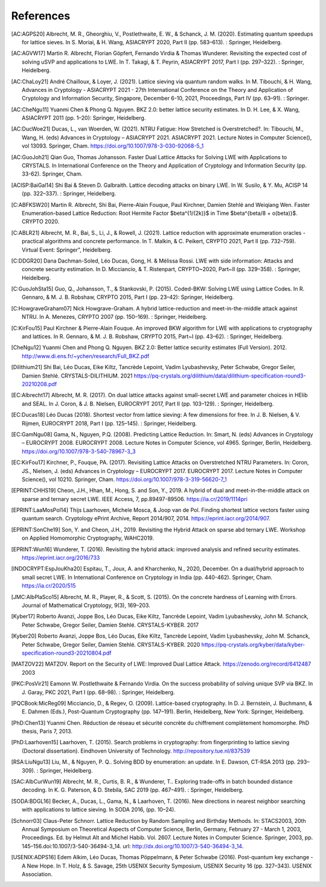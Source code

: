 References
==========
               
.. [AC:AGPS20] Albrecht, M. R., Gheorghiu, V., Postlethwaite, E. W., & Schanck, J. M. (2020). Estimating quantum speedups for lattice sieves. In S. Moriai, & H. Wang, ASIACRYPT 2020, Part II (pp. 583–613). : Springer, Heidelberg.
.. [AC:AGVW17] Martin R. Albrecht, Florian Göpfert, Fernando Virdia & Thomas Wunderer. Revisiting the expected cost of solving uSVP and applications to LWE. In T. Takagi, & T. Peyrin, ASIACRYPT 2017, Part I (pp. 297–322). : Springer, Heidelberg.
.. [AC:ChaLoy21] André Chailloux, & Loyer, J. (2021). Lattice sieving via quantum random walks. In M. Tibouchi, & H. Wang, Advances in Cryptology - ASIACRYPT 2021 - 27th International Conference on the Theory and Application of Cryptology and Information Security, Singapore, December 6-10, 2021, Proceedings, Part IV (pp. 63–91). : Springer.
.. [AC:CheNgu11] Yuanmi Chen & Phong Q. Nguyen. BKZ 2.0: better lattice security estimates. In D. H. Lee, & X. Wang, ASIACRYPT 2011 (pp. 1–20): Springer, Heidelberg.
.. [AC:DucWoe21] Ducas, L., van Woerden, W. (2021). NTRU Fatigue: How Stretched is Overstretched?. In: Tibouchi, M., Wang, H. (eds) Advances in Cryptology – ASIACRYPT 2021. ASIACRYPT 2021. Lecture Notes in Computer Science(), vol 13093. Springer, Cham. https://doi.org/10.1007/978-3-030-92068-5_1
.. [AC:GuoJoh21] Qian Guo, Thomas Johansson. Faster Dual Lattice Attacks for Solving LWE with Applications to CRYSTALS. In International Conference on the Theory and Application of Cryptology and Information Security (pp. 33-62). Springer, Cham.
.. [ACISP:BaiGal14] Shi Bai & Steven D. Galbraith. Lattice decoding attacks on binary LWE. In W. Susilo, & Y. Mu, ACISP 14 (pp. 322–337). : Springer, Heidelberg.
.. [C:ABFKSW20] Martin R. Albrecht, Shi Bai, Pierre-Alain Fouque, Paul Kirchner, Damien Stehlé and Weiqiang Wen. Faster Enumeration-based Lattice Reduction: Root Hermite Factor $beta^{1/(2k)}$ in Time $beta^{beta/8 + o(beta)}$. CRYPTO 2020.
.. [C:ABLR21] Albrecht, M. R., Bai, S., Li, J., & Rowell, J. (2021). Lattice reduction with approximate enumeration oracles - practical algorithms and concrete performance. In T. Malkin, & C. Peikert, CRYPTO 2021, Part II (pp. 732–759). Virtual Event: Springer", Heidelberg.
.. [C:DDGR20] Dana Dachman-Soled, Léo Ducas, Gong, H. & Mélissa Rossi. LWE with side information: Attacks and concrete security estimation. In D. Micciancio, & T. Ristenpart, CRYPTO~2020, Part~II (pp. 329–358). : Springer, Heidelberg.
.. [C:GuoJohSta15] Guo, Q., Johansson, T., & Stankovski, P. (2015). Coded-BKW: Solving LWE using Lattice Codes. In R. Gennaro, & M. J. B. Robshaw, CRYPTO 2015, Part I (pp. 23–42): Springer, Heidelberg.
.. [C:HowgraveGraham07] Nick Howgrave-Graham. A hybrid lattice-reduction and meet-in-the-middle attack against NTRU. In A. Menezes, CRYPTO 2007 (pp. 150–169). : Springer, Heidelberg.
.. [C:KirFou15] Paul Kirchner & Pierre-Alain Fouque. An improved BKW algorithm for LWE with applications to cryptography and lattices. In R. Gennaro, & M. J. B. Robshaw, CRYPTO 2015, Part~I (pp. 43–62). : Springer, Heidelberg.
.. [CheNgu12] Yuanmi Chen and Phong Q. Nguyen. BKZ 2.0: Better lattice security estimates (Full Version). 2012. http://www.di.ens.fr/~ychen/research/Full_BKZ.pdf
.. [Dilithium21] Shi Bai, Léo Ducas, Eike Kiltz, Tancrède Lepoint, Vadim Lyubashevsky, Peter Schwabe, Gregor Seiler, Damien Stehlé. CRYSTALS-DILITHIUM. 2021 https://pq-crystals.org/dilithium/data/dilithium-specification-round3-20210208.pdf
.. [EC:Albrecht17]  Albrecht, M. R. (2017). On dual lattice attacks against small-secret LWE and parameter choices in  HElib and SEAL. In J. Coron, & J. B. Nielsen, EUROCRYPT 2017, Part II (pp. 103–129). : Springer, Heidelberg.
.. [EC:Ducas18] Léo Ducas (2018). Shortest vector from lattice sieving: A few dimensions for free. In J. B. Nielsen, & V. Rijmen, EUROCRYPT 2018, Part I (pp. 125–145). : Springer, Heidelberg.
.. [EC:GamNgu08] Gama, N., Nguyen, P.Q. (2008). Predicting Lattice Reduction. In: Smart, N. (eds) Advances in Cryptology – EUROCRYPT 2008. EUROCRYPT 2008. Lecture Notes in Computer Science, vol 4965. Springer, Berlin, Heidelberg. https://doi.org/10.1007/978-3-540-78967-3_3
.. [EC:KirFou17] Kirchner, P., Fouque, PA. (2017). Revisiting Lattice Attacks on Overstretched NTRU Parameters. In: Coron, JS., Nielsen, J. (eds) Advances in Cryptology – EUROCRYPT 2017. EUROCRYPT 2017. Lecture Notes in Computer Science(), vol 10210. Springer, Cham. https://doi.org/10.1007/978-3-319-56620-7_1 
.. [EPRINT:CHHS19] Cheon, J.H., Hhan, M., Hong, S. and Son, Y., 2019. A hybrid of dual and meet-in-the-middle attack on sparse and ternary secret LWE. IEEE Access, 7, pp.89497-89506. https://ia.cr/2019/1114pri
.. [EPRINT:LaaMosPol14] Thijs Laarhoven, Michele Mosca, & Joop van de Pol. Finding shortest lattice vectors faster using quantum search. Cryptology ePrint Archive, Report 2014/907, 2014. https://eprint.iacr.org/2014/907.
.. [EPRINT:SonChe19] Son, Y. and Cheon, J.H., 2019. Revisiting the Hybrid Attack on sparse abd ternary LWE. Workshop on Applied Homomorphic Cryptography, WAHC2019.
.. [EPRINT:Wun16] Wunderer, T. (2016). Revisiting the hybrid attack: improved analysis and refined security estimates. https://eprint.iacr.org/2016/733
.. [INDOCRYPT:EspJouKha20] Espitau, T., Joux, A. and Kharchenko, N., 2020, December. On a dual/hybrid approach to small secret LWE. In International Conference on Cryptology in India (pp. 440-462). Springer, Cham. https://ia.cr/2020/515
.. [JMC:AlbPlaSco15] Albrecht, M. R., Player, R., & Scott, S. (2015). On the concrete hardness of Learning with Errors. Journal of Mathematical Cryptology, 9(3), 169–203.
.. [Kyber17] Roberto Avanzi, Joppe Bos, Léo Ducas, Eike Kiltz, Tancrède Lepoint, Vadim Lyubashevsky, John M. Schanck, Peter Schwabe, Gregor Seiler, Damien Stehlé. CRYSTALS-KYBER. 2017                     
.. [Kyber20] Roberto Avanzi, Joppe Bos, Léo Ducas, Eike Kiltz, Tancrède Lepoint, Vadim Lyubashevsky, John M. Schanck, Peter Schwabe, Gregor Seiler, Damien Stehlé. CRYSTALS-KYBER. 2020 https://pq-crystals.org/kyber/data/kyber-specification-round3-20210804.pdf
.. [MATZOV22] MATZOV. Report on the Security of LWE: Improved Dual Lattice Attack. https://zenodo.org/record/6412487 2003
.. [PKC:PosVir21] Eamonn W. Postlethwaite & Fernando Virdia. On the success probability of solving unique SVP via BKZ. In J. Garay, PKC 2021, Part I (pp. 68–98). : Springer, Heidelberg.
.. [PQCBook:MicReg09] Micciancio, D., & Regev, O. (2009). Lattice-based cryptography. In D. J. Bernstein, J. Buchmann, & E. Dahmen (Eds.), Post-Quantum Cryptography (pp. 147–191). Berlin, Heidelberg, New York: Springer, Heidelberg.
.. [PhD:Chen13] Yuanmi Chen. Réduction de réseau et sécurité concrète du chiffrement complètement homomorphe. PhD thesis, Paris 7, 2013.
.. [PhD:Laarhoven15] Laarhoven, T. (2015). Search problems in cryptography: from fingerprinting to lattice sieving (Doctoral dissertation). Eindhoven University of Technology. http://repository.tue.nl/837539
.. [RSA:LiuNgu13] Liu, M., & Nguyen, P. Q.. Solving BDD by enumeration: an update. In E. Dawson, CT-RSA 2013 (pp. 293–309). : Springer, Heidelberg.
.. [SAC:AlbCurWun19] Albrecht, M. R., Curtis, B. R., & Wunderer, T.. Exploring trade-offs in batch bounded distance decoding. In K. G. Paterson, & D. Stebila, SAC 2019 (pp. 467–491). : Springer, Heidelberg.
.. [SODA:BDGL16] Becker, A., Ducas, L., Gama, N., & Laarhoven, T. (2016). New directions in nearest neighbor searching with applications to lattice sieving. In SODA 2016, (pp. 10–24).
.. [Schnorr03] Claus-Peter Schnorr. Lattice Reduction by Random Sampling and Birthday Methods. In: STACS2003, 20th Annual Symposium on Theoretical Aspects of Computer Science, Berlin, Germany, February 27 - March 1, 2003, Proceedings. Ed. by Helmut Alt and Michel Habib. Vol. 2607. Lecture Notes in Computer Science. Springer, 2003, pp. 145–156.doi:10.1007/3-540-36494-3_14. url: http://dx.doi.org/10.1007/3-540-36494-3_14.
.. [USENIX:ADPS16] Edem Alkim, Léo Ducas, Thomas Pöppelmann, & Peter Schwabe (2016). Post-quantum key exchange - A New Hope. In T. Holz, & S. Savage, 25th USENIX Security Symposium, USENIX Security 16 (pp. 327–343). USENIX Association.
